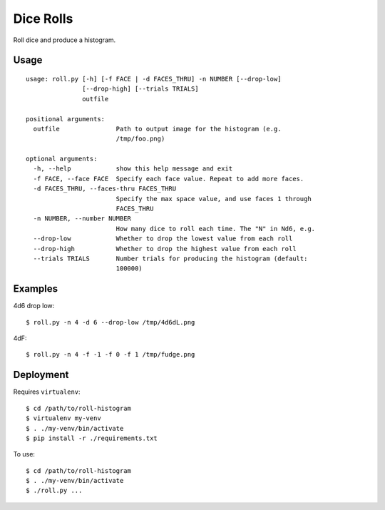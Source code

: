 Dice Rolls
==========

Roll dice and produce a histogram.


Usage
-----

::

    usage: roll.py [-h] [-f FACE | -d FACES_THRU] -n NUMBER [--drop-low]
                   [--drop-high] [--trials TRIALS]
                   outfile

    positional arguments:
      outfile               Path to output image for the histogram (e.g.
                            /tmp/foo.png)

    optional arguments:
      -h, --help            show this help message and exit
      -f FACE, --face FACE  Specify each face value. Repeat to add more faces.
      -d FACES_THRU, --faces-thru FACES_THRU
                            Specify the max space value, and use faces 1 through
                            FACES_THRU
      -n NUMBER, --number NUMBER
                            How many dice to roll each time. The "N" in Nd6, e.g.
      --drop-low            Whether to drop the lowest value from each roll
      --drop-high           Whether to drop the highest value from each roll
      --trials TRIALS       Number trials for producing the histogram (default:
                            100000)


Examples
--------

4d6 drop low::

    $ roll.py -n 4 -d 6 --drop-low /tmp/4d6dL.png

4dF::

    $ roll.py -n 4 -f -1 -f 0 -f 1 /tmp/fudge.png


Deployment
----------

Requires ``virtualenv``::

    $ cd /path/to/roll-histogram
    $ virtualenv my-venv
    $ . ./my-venv/bin/activate
    $ pip install -r ./requirements.txt

To use::

    $ cd /path/to/roll-histogram
    $ . ./my-venv/bin/activate
    $ ./roll.py ...
